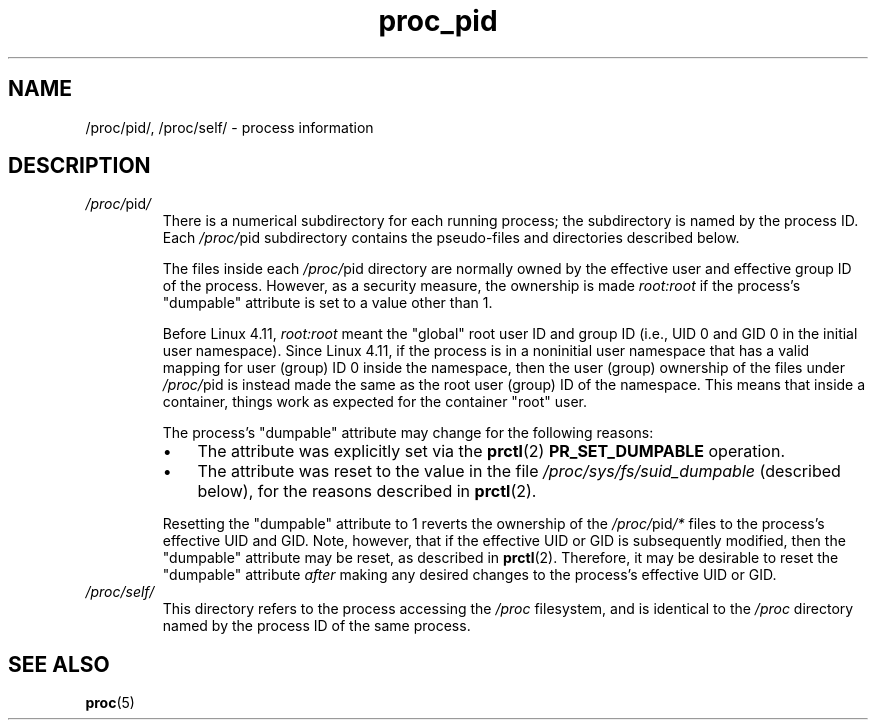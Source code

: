 .\" Copyright (C) 1994, 1995, Daniel Quinlan <quinlan@yggdrasil.com>
.\" Copyright (C) 2002-2008, 2017, Michael Kerrisk <mtk.manpages@gmail.com>
.\" Copyright (C) 2023, Alejandro Colomar <alx@kernel.org>
.\"
.\" SPDX-License-Identifier: GPL-3.0-or-later
.\"
.TH proc_pid 5 (date) "Linux man-pages (unreleased)"
.SH NAME
/proc/pid/, /proc/self/ \- process information
.SH DESCRIPTION
.TP
.IR /proc/ pid /
There is a numerical subdirectory for each running process; the
subdirectory is named by the process ID.
Each
.IR /proc/ pid
subdirectory contains the pseudo-files and directories described below.
.IP
The files inside each
.IR /proc/ pid
directory are normally owned by the effective user and
effective group ID of the process.
However, as a security measure, the ownership is made
.I root:root
if the process's "dumpable" attribute is set to a value other than 1.
.IP
Before Linux 4.11,
.\" commit 68eb94f16227336a5773b83ecfa8290f1d6b78ce
.I root:root
meant the "global" root user ID and group ID
(i.e., UID 0 and GID 0 in the initial user namespace).
Since Linux 4.11,
if the process is in a noninitial user namespace that has a
valid mapping for user (group) ID 0 inside the namespace, then
the user (group) ownership of the files under
.IR /proc/ pid
is instead made the same as the root user (group) ID of the namespace.
This means that inside a container,
things work as expected for the container "root" user.
.IP
The process's "dumpable" attribute may change for the following reasons:
.RS
.IP \[bu] 3
The attribute was explicitly set via the
.BR prctl (2)
.B PR_SET_DUMPABLE
operation.
.IP \[bu]
The attribute was reset to the value in the file
.I /proc/sys/fs/suid_dumpable
(described below), for the reasons described in
.BR prctl (2).
.RE
.IP
Resetting the "dumpable" attribute to 1 reverts the ownership of the
.IR /proc/ pid /*
files to the process's effective UID and GID.
Note, however, that if the effective UID or GID is subsequently modified,
then the "dumpable" attribute may be reset, as described in
.BR prctl (2).
Therefore, it may be desirable to reset the "dumpable" attribute
.I after
making any desired changes to the process's effective UID or GID.
.TP
.I /proc/self/
This directory refers to the process accessing the
.I /proc
filesystem,
and is identical to the
.I /proc
directory named by the process ID of the same process.
.SH SEE ALSO
.BR proc (5)
